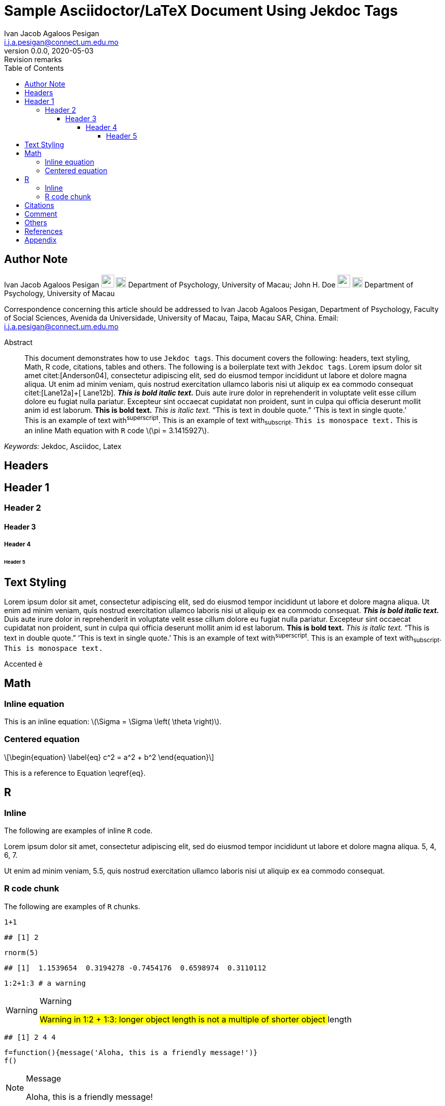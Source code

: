 = Sample Asciidoctor/LaTeX Document Using Jekdoc Tags
:abstract: This document demonstrates how to use `Jekdoc tags`. This document covers the following: headers, text styling, Math, R code, citations, tables and others. The following is a boilerplate text with `Jekdoc tags`. Lorem ipsum dolor sit amet citet:[Anderson04], consectetur adipiscing elit, sed do eiusmod tempor incididunt ut labore et dolore magna aliqua. Ut enim ad minim veniam, quis nostrud exercitation ullamco laboris nisi ut aliquip ex ea commodo consequat citet:[Lane12a]+[ Lane12b]. *_This is bold italic text._* Duis aute irure dolor in reprehenderit in voluptate velit esse cillum dolore eu fugiat nulla pariatur. Excepteur sint occaecat cupidatat non proident, sunt in culpa qui officia deserunt mollit anim id est laborum. *This is bold text.* _This is italic text._ "`This is text in double quote.`" '`This is text in single quote.`' This is an example of text with^superscript^. This is an example of text with~subscript~. `This is monospace text.` This is an inline Math equation with `R` code stem:[$\pi = 3.1415927$].
:affiliation_1: University of Macau
:affiliation_2: University of Macau
:author: Ivan Jacob Agaloos Pesigan
:author_1: Ivan Jacob Agaloos Pesigan
:author_2: John H. Doe
:authorinitials: IJAP
:authors: Ivan Jacob Agaloos Pesigan, John H. Doe
:bibliography-database: /media/jeksterslab/scripts/r/jeksterslabRdoc/inst/extdata/bib.bib
:bibliography-style: apa
:bibliography-tex-style: authoryear
:cache-uri:
:corresponding_address: Department of Psychology, Faculty of Social Sciences, Avenida da Universidade, University of Macau, Taipa, Macau SAR, China
:corresponding_author: Ivan Jacob Agaloos Pesigan
:corresponding_email: i.j.a.pesigan@connect.um.edu.mo
:creationdate: 1970-01-01 00:00:00
:creator: Ivan Jacob Agaloos Pesigan
:data-uri:
:department_1: Department of Psychology
:department_2: Department of Psychology
:description: Document description
:doctype: article
:email: i.j.a.pesigan@connect.um.edu.mo
:email_1: i.j.a.pesigan@connect.um.edu.mo
:email_2: johndoe@email.com
:eqnums:
:firstname: Ivan Jacob
:icons: font
:imagesdir: images
:keywords: Jekdoc, Asciidoc, Latex
:lastname: Pesigan
:middlename: Agaloos
:orcid_1: 0000-0003-4818-8420
:orcid_2: 0000-0000-0000-0000
:producer: jeksterslabRdoc (1.0.0)
:revdate: 2020-05-03
:revnumber: 0.0.0
:revremark: Revision remarks
:shorttitle: Jekdoc
:stem: latexmath
:subject: Documents
:title: Sample Asciidoctor/LaTeX Document Using Jekdoc Tags
:toc: left
:toclevels: 5

== Author Note

Ivan Jacob Agaloos Pesigan
image:/home/jek/R/x86_64-pc-linux-gnu-library/4.0/jeksterslabRdoc/extdata/email.png[link="mailto:i.j.a.pesigan@connect.um.edu.mo", width=25px, height=25px]
image:/home/jek/R/x86_64-pc-linux-gnu-library/4.0/jeksterslabRdoc/extdata/orcid.png[link="https://orcid.org/0000-0003-4818-8420", width=20px, height=20px]
Department of Psychology,
University of Macau;
John H. Doe
image:/home/jek/R/x86_64-pc-linux-gnu-library/4.0/jeksterslabRdoc/extdata/email.png[link="mailto:johndoe@email.com", width=25px, height=25px]
image:/home/jek/R/x86_64-pc-linux-gnu-library/4.0/jeksterslabRdoc/extdata/orcid.png[link="https://orcid.org/0000-0000-0000-0000", width=20px, height=20px]
Department of Psychology,
University of Macau

Correspondence concerning this article should be addressed to
Ivan Jacob Agaloos Pesigan,
Department of Psychology, Faculty of Social Sciences, Avenida da Universidade, University of Macau, Taipa, Macau SAR, China.
Email: mailto:i.j.a.pesigan@connect.um.edu.mo[i.j.a.pesigan@connect.um.edu.mo]

[abstract]
.Abstract
--
This document demonstrates how to use `Jekdoc tags`. This document covers the following: headers, text styling, Math, R code, citations, tables and others. The following is a boilerplate text with `Jekdoc tags`. Lorem ipsum dolor sit amet citet:[Anderson04], consectetur adipiscing elit, sed do eiusmod tempor incididunt ut labore et dolore magna aliqua. Ut enim ad minim veniam, quis nostrud exercitation ullamco laboris nisi ut aliquip ex ea commodo consequat citet:[Lane12a]+[ Lane12b]. *_This is bold italic text._* Duis aute irure dolor in reprehenderit in voluptate velit esse cillum dolore eu fugiat nulla pariatur. Excepteur sint occaecat cupidatat non proident, sunt in culpa qui officia deserunt mollit anim id est laborum. *This is bold text.* _This is italic text._ "`This is text in double quote.`" '`This is text in single quote.`' This is an example of text with^superscript^. This is an example of text with~subscript~. `This is monospace text.` This is an inline Math equation with `R` code stem:[$\pi = 3.1415927$].
--

_Keywords:_ Jekdoc, Asciidoc, Latex

== Headers

== Header 1

=== Header 2

==== Header 3

===== Header 4

====== Header 5

== Text Styling

Lorem ipsum dolor sit amet, consectetur adipiscing elit, sed do eiusmod tempor incididunt ut labore et dolore magna aliqua. Ut enim ad minim veniam, quis nostrud exercitation ullamco laboris nisi ut aliquip ex ea commodo consequat. *_This is bold italic text._* Duis aute irure dolor in reprehenderit in voluptate velit esse cillum dolore eu fugiat nulla pariatur. Excepteur sint occaecat cupidatat non proident, sunt in culpa qui officia deserunt mollit anim id est laborum. *This is bold text.* _This is italic text._ "`This is text in double quote.`" '`This is text in single quote.`' This is an example of text with^superscript^. This is an example of text with~subscript~. `This is monospace text.`

Accented &egrave;

== Math

=== Inline equation

This is an inline equation: stem:[$\Sigma = \Sigma \left( \theta \right)$].

=== Centered equation

[stem]
++++
\begin{equation}
\label{eq}
c^2 = a^2 + b^2
\end{equation}
++++

This is a reference to Equation \eqref{eq}.

== R

=== Inline

The following are examples of inline `R` code.

Lorem ipsum dolor sit amet,
consectetur adipiscing elit,
sed do eiusmod tempor incididunt ut labore et dolore magna aliqua. 5, 4, 6, 7.

Ut enim ad minim veniam, 5.5,
quis nostrud exercitation ullamco laboris nisi ut aliquip ex ea commodo consequat.

=== R code chunk

The following are examples of `R` chunks.

[source,r]
----
1+1
----

----
## [1] 2
----

[source,r]
----
rnorm(5)
----

----
## [1]  1.1539654  0.3194278 -0.7454176  0.6598974  0.3110112
----

[source,r]
----
1:2+1:3 # a warning
----

[WARNING]
====
.Warning
## Warning in 1:2 + 1:3: longer object length is not a multiple of shorter object
## length

====

----
## [1] 2 4 4
----

[source,r]
----
f=function(){message('Aloha, this is a friendly message!')}
f()
----

[NOTE]
====
.Message
Aloha, this is a friendly message!

====

[source,r]
----
1+'a' # mision impossible
----

[CAUTION]
====
.Error
## Error in 1 + "a": non-numeric argument to binary operator

====

[source,r]
----
par(mar=c(4, 4, .1, .1))
plot(cars, pch=19)
----
.A wonderful plot.
image::/home/jek/test/cool-plot-1.png[A wonderful plot.,align=default]

== Citations

citet:[Anderson04] (citet, single)

citet:[Lane12a]+[ Lane12b] (citet, multiple)

citet*:[Anderson04] (citet*, single)

citet*:[Lane12a]+[ Lane12b] (citet*, multiple)

citealt:[Anderson04] (citealt, single)

citealt:[Lane12a]+[ Lane12b] (citealt, multiple)

citealt*:[Anderson04] (citealt*, single)

citealt*:[Lane12a]+[ Lane12b] (citealt*, multiple)

citep:[Anderson04] (citep, single)

citep:[Lane12a]+[ Lane12b] (citep, multiple)

citep*:[Anderson04] (citep*, single)

citep*:[Lane12a]+[ Lane12b] (citep*, multiple)

citealp:[Anderson04] (citealp, single)

citealp:[Lane12a]+[ Lane12b] (citealp, multiple)

citealp*:[Anderson04] (citealp*, single)

citealp*:[Lane12a]+[ Lane12b] (citealp*, multiple)

citeauthor:[Anderson04] (citeauthor, single)

citeauthor:[Lane12a]+[ Lane12b] (citeauthor, multiple)

citeauthor*:[Anderson04] (citeauthor*, single)

citeauthor*:[Lane12a]+[ Lane12b] (citeauthor*, multiple)

citeyear:[Anderson04] (citeyear, single)

citeyear:[Lane12a]+[ Lane12b] (citeyear, multiple)

citeyearpar:[Anderson04] (citeyearpar, single)

citeyearpar:[Lane12a]+[ Lane12b] (citeyearpar, multiple)

fullcite:[Anderson04] (fullcite)

== Comment

// kjkjklsjgjhbjnjglksjgkjsgf

== Others

No indent text.

== References

bibliography::[]

== Appendix
